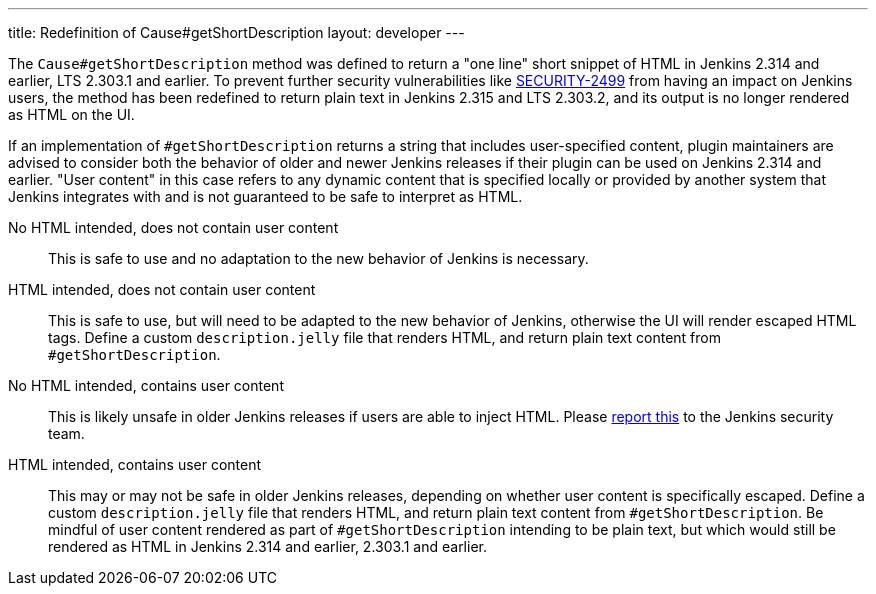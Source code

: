 ---
title: Redefinition of Cause#getShortDescription
layout: developer
---

The `Cause#getShortDescription` method was defined to return a "one line" short snippet of HTML in Jenkins 2.314 and earlier, LTS 2.303.1 and earlier.
To prevent further security vulnerabilities like link:/security/advisory/2021-10-06/#SECURITY-2499[SECURITY-2499] from having an impact on Jenkins users, the method has been redefined to return plain text in Jenkins 2.315 and LTS 2.303.2, and its output is no longer rendered as HTML on the UI.

If an implementation of `#getShortDescription` returns a string that includes user-specified content, plugin maintainers are advised to consider both the behavior of older and newer Jenkins releases if their plugin can be used on Jenkins 2.314 and earlier.
"User content" in this case refers to any dynamic content that is specified locally or provided by another system that Jenkins integrates with and is not guaranteed to be safe to interpret as HTML.

No HTML intended, does not contain user content::
This is safe to use and no adaptation to the new behavior of Jenkins is necessary.

HTML intended, does not contain user content::
This is safe to use, but will need to be adapted to the new behavior of Jenkins, otherwise the UI will render escaped HTML tags.
Define a custom `description.jelly` file that renders HTML, and return plain text content from `#getShortDescription`.

No HTML intended, contains user content::
This is likely unsafe in older Jenkins releases if users are able to inject HTML.
Please link:/security/reporting/[report this] to the Jenkins security team.

HTML intended, contains user content::
This may or may not be safe in older Jenkins releases, depending on whether user content is specifically escaped.
Define a custom `description.jelly` file that renders HTML, and return plain text content from `#getShortDescription`.
Be mindful of user content rendered as part of `#getShortDescription` intending to be plain text, but which would still be rendered as HTML in Jenkins 2.314 and earlier, 2.303.1 and earlier.

